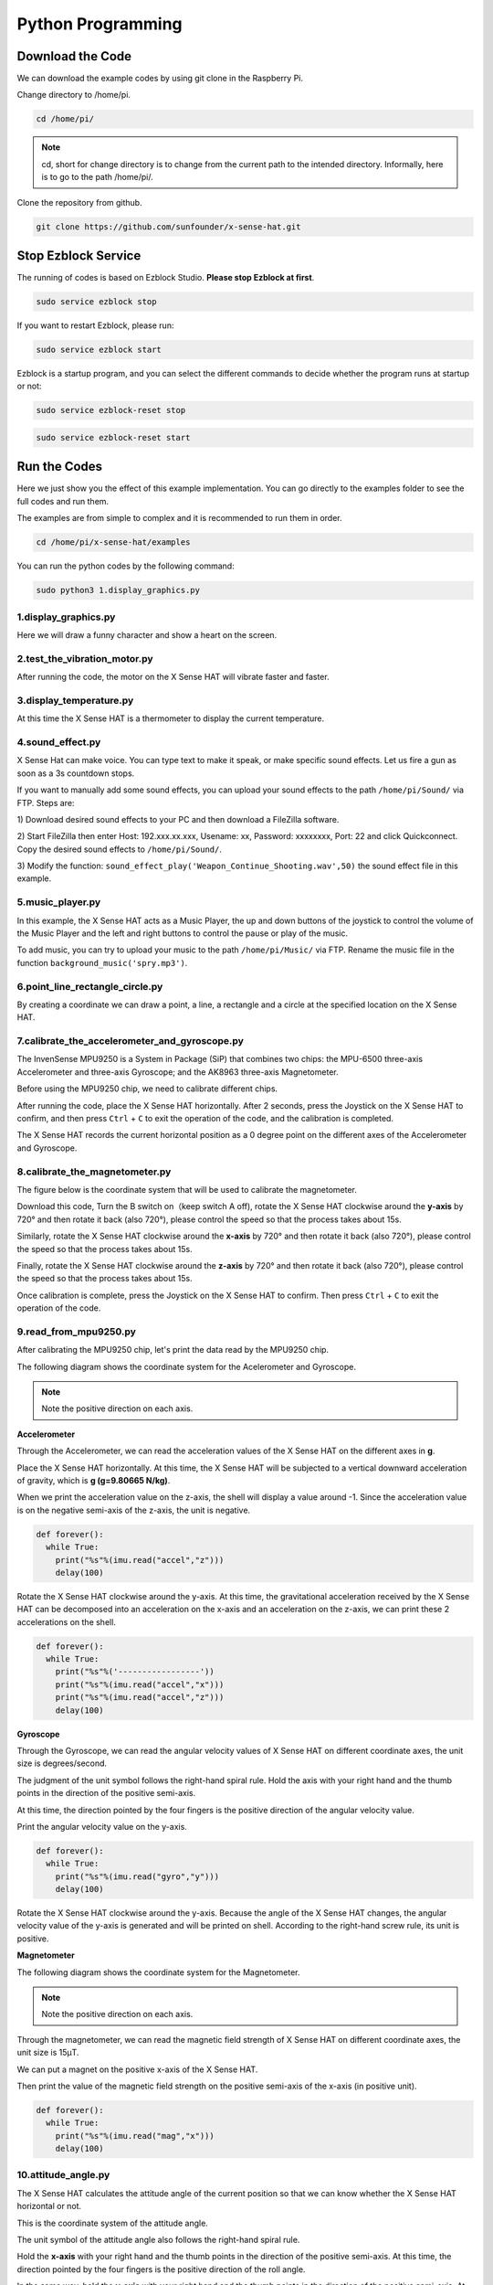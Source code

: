 Python Programming
====================

Download the Code
-------------------

We can download the example codes by using git clone in the Raspberry Pi.

Change directory to /home/pi.

.. code-block:: python

    cd /home/pi/

.. note::
  cd, short for change directory is to change from the current path to the 
  intended directory. Informally, here is to go to the path /home/pi/.

Clone the repository from github.

.. code-block:: python

    git clone https://github.com/sunfounder/x-sense-hat.git

Stop Ezblock Service
-----------------------

The running of codes is based on Ezblock Studio. 
**Please stop Ezblock at first**.

.. code-block:: python

    sudo service ezblock stop

If you want to restart Ezblock, please run:

.. code-block:: python

    sudo service ezblock start

Ezblock is a startup program, and you can select the different commands to decide
whether the program runs at startup or not:

.. code-block:: python

    sudo service ezblock-reset stop

.. code-block:: python

    sudo service ezblock-reset start

Run the Codes
----------------------

Here we just show you the effect of this example implementation. You can go directly to the examples folder to see the full codes and run them.

The examples are from simple to complex and it is recommended to run them in order.

.. code-block:: python

    cd /home/pi/x-sense-hat/examples

You can run the python codes by the following command:

.. code-block:: python

    sudo python3 1.display_graphics.py 

1.display_graphics.py
^^^^^^^^^^^^^^^^^^^^^^^

Here we will draw a funny character and show a heart on the screen.

2.test_the_vibration_motor.py
^^^^^^^^^^^^^^^^^^^^^^^^^^^^^^^^

After running the code, the motor on the X Sense HAT will vibrate faster and faster.

3.display_temperature.py
^^^^^^^^^^^^^^^^^^^^^^^^^^^^

At this time the X Sense HAT is a thermometer to display the current temperature.

4.sound_effect.py
^^^^^^^^^^^^^^^^^^^^^

X Sense Hat can make voice. You can type text to make it speak, or make specific sound effects. 
Let us fire a gun as soon as a 3s countdown stops.

If you want to manually add some sound effects, you can upload your sound
effects to the path ``/home/pi/Sound/`` via FTP. Steps are:

1) Download desired sound effects to your PC and then download a FileZilla
software.

2) Start FileZilla then enter Host: 192.xxx.xx.xxx, Usename: xx, Password:
xxxxxxxx, Port: 22 and click Quickconnect. Copy the desired sound effects to 
``/home/pi/Sound/``.

3) Modify the function: ``sound_effect_play('Weapon_Continue_Shooting.wav',50)``
the sound effect file in this example.

.. image:: img/start9.png
  :width: 500
  :align: center

5.music_player.py
^^^^^^^^^^^^^^^^^^^^

In this example, the X Sense HAT acts as a Music Player, the up and down buttons of the joystick to control the volume of the Music Player and the left and right buttons to control the pause or play of the music.

To add music, you can try to upload your music to the path ``/home/pi/Music/`` via
FTP. Rename the music file in the function ``background_music('spry.mp3')``.

6.point_line_rectangle_circle.py
^^^^^^^^^^^^^^^^^^^^^^^^^^^^^^^^^^^

By creating a coordinate we can draw a point, a line, a rectangle and a circle at the  specified location on the X Sense HAT.

7.calibrate_the_accelerometer_and_gyroscope.py
^^^^^^^^^^^^^^^^^^^^^^^^^^^^^^^^^^^^^^^^^^^^^^^^^

The InvenSense MPU9250 is a System in Package (SiP) that combines two chips: the MPU-6500 three-axis Accelerometer and three-axis Gyroscope; and the AK8963 three-axis Magnetometer. 

Before using the MPU9250 chip, we need to calibrate different chips.

After running the code, place the X Sense HAT horizontally. After 2 seconds, press the Joystick on the X Sense HAT to confirm, and then press ``Ctrl`` + ``C`` to exit the operation of the code, and the calibration is completed.

The X Sense HAT records the current horizontal position as a 0 degree point on the different axes of the Accelerometer and Gyroscope.


8.calibrate_the_magnetometer.py
^^^^^^^^^^^^^^^^^^^^^^^^^^^^^^^^^^^^

The figure below is the coordinate system that will be used to calibrate the magnetometer.

.. image:: img/tip34.jpg
  :width: 400
  :align: center

Download this code, Turn the B switch on（keep switch A off), rotate the X Sense HAT clockwise around the **y-axis** by 720° and then rotate it back (also 720°), please control the speed so that the process takes about 15s.

.. image:: img/tip35.jpg
  :width: 400
  :align: center

Similarly, rotate the X Sense HAT clockwise around the **x-axis** by 720° and then rotate it back (also 720°), please control the speed so that the process takes about 15s.

.. image:: img/tip36.jpg
  :width: 400
  :align: center

Finally, rotate the X Sense HAT clockwise around the **z-axis** by 720° and then rotate it back (also 720°), please control the speed so that the process takes about 15s.

.. image:: img/tip37.jpg
  :width: 400
  :align: center

Once calibration is complete, press the Joystick on the X Sense HAT to confirm. Then press ``Ctrl`` + ``C`` to exit the operation of the code.



9.read_from_mpu9250.py
^^^^^^^^^^^^^^^^^^^^^^^^^

After calibrating the MPU9250 chip, let's print the data read by the MPU9250 chip.

The following diagram shows the coordinate system for the Acelerometer and Gyroscope.

.. image:: img/tip41.png
  :width: 400
  :align: center

.. note::

  Note the positive direction on each axis.

**Accelerometer**

Through the Accelerometer, we can read the acceleration values of the X Sense HAT on the different axes in **g**.

Place the X Sense HAT horizontally. At this time, the X Sense HAT will be subjected to a vertical downward acceleration of gravity, which is **g (g=9.80665 N/kg)**.

.. image:: img/tip42.jpg
  :width: 400
  :align: center

When we print the acceleration value on the z-axis, the shell will display a value around -1. Since the acceleration value is on the negative semi-axis of the z-axis, the unit is negative.

.. code-block:: python

    def forever():
      while True:
        print("%s"%(imu.read("accel","z")))
        delay(100)

Rotate the X Sense HAT clockwise around the y-axis. At this time, the gravitational acceleration received by the X Sense HAT can be decomposed into an acceleration on the x-axis and
an acceleration on the z-axis, we can print these 2 accelerations on the shell.
        
.. code-block:: python

    def forever():
      while True:
        print("%s"%('-----------------'))
        print("%s"%(imu.read("accel","x")))
        print("%s"%(imu.read("accel","z")))
        delay(100)

**Gyroscope**

Through the Gyroscope, we can read the angular velocity values ​​of X Sense HAT on different coordinate axes, the unit size is degrees/second.

The judgment of the unit symbol follows the right-hand spiral rule. Hold the axis with your right hand and the thumb points in the direction of the positive semi-axis.

At this time, the direction pointed by the four fingers is the positive direction of the angular velocity value.

.. image:: img/tip64.jpg
  :width: 400
  :align: center

Print the angular velocity value on the y-axis.

.. code-block:: python

    def forever():
      while True:
        print("%s"%(imu.read("gyro","y")))
        delay(100)

Rotate the X Sense HAT clockwise around the y-axis. Because the angle of the X Sense HAT changes, the angular velocity value of the y-axis is generated and will be printed on shell.
According to the right-hand screw rule, its unit is positive.

.. image:: img/tip44.jpg
  :width: 400
  :align: center
  
**Magnetometer**
    
The following diagram shows the coordinate system for the Magnetometer.
  
.. image:: img/tip56.jpg
  :width: 500
  :align: center

.. note::

  Note the positive direction on each axis.

Through the magnetometer, we can read the magnetic field strength of X Sense HAT on different coordinate axes, the unit size is 15μT.

We can put a magnet on the positive x-axis of the X Sense HAT.

.. image:: img/tip66.jpg
  :width: 500
  :align: center

Then print the value of the magnetic field strength on the positive semi-axis of the x-axis (in positive unit).

.. code-block:: python

    def forever():
      while True:
        print("%s"%(imu.read("mag","x")))
        delay(100)

10.attitude_angle.py
^^^^^^^^^^^^^^^^^^^^^^^^

The X Sense HAT calculates the attitude angle of the current position so that we can know whether the X Sense HAT horizontal or not.

This is the coordinate system of the attitude angle.

.. image:: img/tip56.jpg
  :width: 500
  :align: center

The unit symbol of the attitude angle also follows the right-hand spiral rule. 

Hold the **x-axis** with your right hand and the thumb points in the direction of the positive semi-axis.
At this time, the direction pointed by the four fingers is the positive direction of the roll angle.
  
In the same way, hold the **y-axis** with your right hand and the thumb points in the direction of the positive semi-axis.
At this time, the direction pointed by the four fingers is the positive direction of the **pitch angle**.

.. image:: img/tip57.jpg
  :width: 500
  :align: center

After the code runs, and then place the X Sense HAT horizontally, 0 will be printed on the shell.

If you rotate the X Sense HAT 30 degrees clockwise around the **x-axis**, 30 will be printed on the shell.

.. image:: img/tip70.jpg
  :width: 400
  :align: center

Now change the variable **aram** to **pitch**, and then re-run the code.

.. code-block:: python

  def forever():
    while True:
      print("%s"%(imu.get_posture_angle(aram = "pitch")))
      delay(100)

Rotate the X Sense HAT 30 degrees counterclockwise around the **y-axis**, -30 will be printed on shell.

.. image:: img/tip69.jpg
  :width: 400
  :align: center

11.make_gif.py
^^^^^^^^^^^^^^^^

Draw multiple independent actions on the dot matrix screen. After the code runs, you can see a GIF animation.

12.spirit_level.py
^^^^^^^^^^^^^^^^^^^^

Make X Sense HAT a spirit level. By reading the changes in roll angle and pitch angle, we can know whether the X Sense HAT is level.

13.compass.py
^^^^^^^^^^^^^^^

We make X Sense HAT into a compass. Draw a circle on the RGB dot matrix, and then use the green dot to indicate the current direction, and the red dot to indicate the true north direction.

The green arrow indicates the detect direction of X Sense HAT, you can use it to judge the current position.

.. image:: img/tip71.png
  :width: 300
  :align: center
  
Azimuth Bearing refers to the number on the outer circle and the Azimuth is the angle from the north direction line to the target direction line in a clockwise direction.
For example, 0 degrees is the direction of true north, and 30 degrees is the direction of 30° east by north.

.. image:: img/tip47.png
  :width: 300
  :align: center
    
Quadrant Bearing divides the direction of the compass into eight equal parts. For example, the NE direction is between 22.5 degrees and 67.5 degrees.
And between 67.5 degrees and 112.5 degrees is the E direction.

.. image:: img/tip68.jpg
  :width: 360
  :align: center

14.smart_sensor_hat.py
^^^^^^^^^^^^^^^^^^^^^^^^

We integrate the functions of X Sense HAT into a menu interface, press and hold the arrow keys of the joystick to select different functions, and press the joystick to execute the current function.

15.bugs_jump.py
^^^^^^^^^^^^^^^^^^

This is a jumping obstacle game. Use the joystick to control the jumping action of the bug and avoid variable speed obstacles.

16.gluttonous_snake.py
^^^^^^^^^^^^^^^^^^^^^^^^^

This is a snake-eating game with a joystick. The rule is to eat as many green dots as possible within 20 seconds. If you eat yourself, the score will return to zero.

17.gravity_ball.py
^^^^^^^^^^^^^^^^^^^^^^

This is a game that relies on gravity sensing to control the cube to eat points. When the cube touches the boundary, points will be deducted. The more points eaten within the specified time, the higher the score.

18.pattern.py
^^^^^^^^^^^^^^^^

After running the code, an interesting pattern will be displayed on the RGB dot matrix screen.


